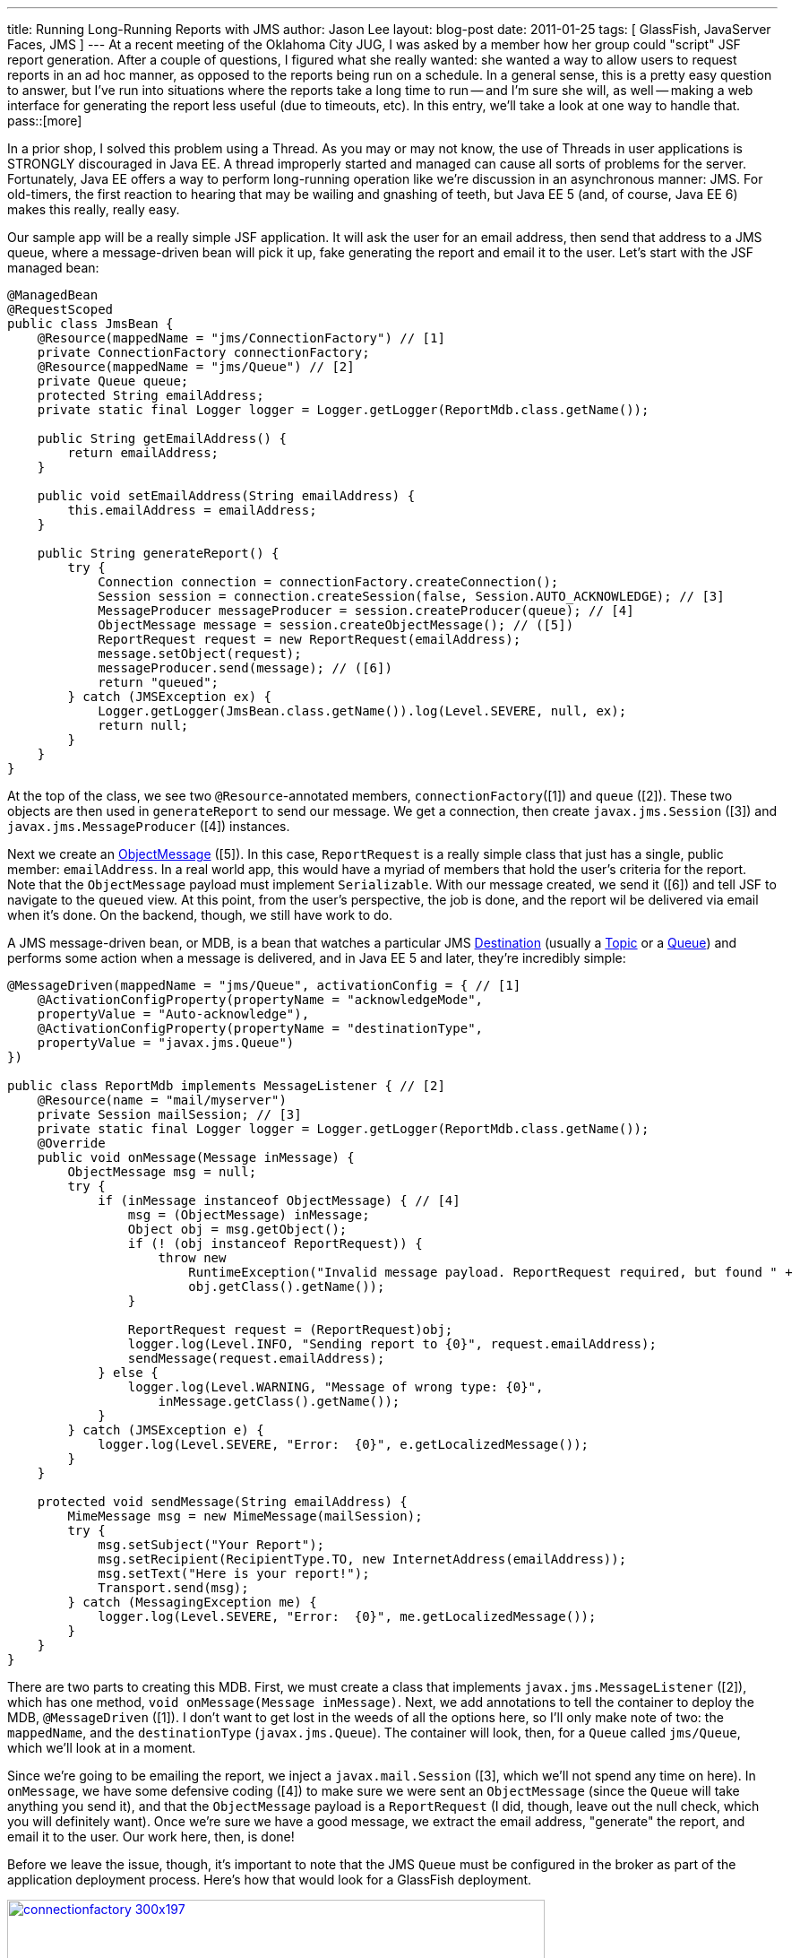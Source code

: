---
title: Running Long-Running Reports with JMS
author: Jason Lee
layout: blog-post
date: 2011-01-25
tags: [ GlassFish, JavaServer Faces, JMS ]
---
At a recent meeting of the Oklahoma City JUG, I was asked by a member how her group could "script" JSF report generation.  After a couple of questions, I figured what she really wanted:  she wanted a way to allow users to request reports in an ad hoc manner, as opposed to the reports being run on a schedule.  In a general sense, this is a pretty easy question to answer, but I've run into situations where the reports take a long time to run -- and I'm sure she will, as well -- making a web interface for generating the report less useful (due to timeouts, etc).  In this entry, we'll take a look at one way to handle that.
pass::[more]

In a prior shop, I solved this problem using a Thread.  As you may or may not know, the use of Threads in user applications is STRONGLY discouraged in Java EE.  A thread improperly started and managed can cause all sorts of problems for the server.  Fortunately, Java EE offers a way to perform long-running operation like we're discussion in an asynchronous manner: JMS.  For old-timers, the first reaction to hearing that may be wailing and gnashing of teeth, but Java EE 5 (and, of course, Java EE 6) makes this really, really easy.  

Our sample app will be a really simple JSF application.  It will ask the user for an email address, then send that address to a JMS queue, where a message-driven bean will pick it up, fake generating the report and email it to the user.  Let's start with the JSF managed bean:

[source,java]
-----
@ManagedBean
@RequestScoped
public class JmsBean {
    @Resource(mappedName = "jms/ConnectionFactory") // [1]
    private ConnectionFactory connectionFactory;
    @Resource(mappedName = "jms/Queue") // [2]
    private Queue queue;
    protected String emailAddress;
    private static final Logger logger = Logger.getLogger(ReportMdb.class.getName());

    public String getEmailAddress() {
        return emailAddress;
    }

    public void setEmailAddress(String emailAddress) {
        this.emailAddress = emailAddress;
    }

    public String generateReport() {
        try {
            Connection connection = connectionFactory.createConnection();
            Session session = connection.createSession(false, Session.AUTO_ACKNOWLEDGE); // [3]
            MessageProducer messageProducer = session.createProducer(queue); // [4]
            ObjectMessage message = session.createObjectMessage(); // ([5])
            ReportRequest request = new ReportRequest(emailAddress);
            message.setObject(request);
            messageProducer.send(message); // ([6])
            return "queued";
        } catch (JMSException ex) {
            Logger.getLogger(JmsBean.class.getName()).log(Level.SEVERE, null, ex);
            return null;
        }
    }
}
-----

At the top of the class, we see two `@Resource`-annotated members,  `connectionFactory`([1]) and `queue` ([2]).  These two objects are then used in `generateReport` to send our message.  We get a connection, then create `javax.jms.Session` ([3]) and `javax.jms.MessageProducer` ([4]) instances.  

Next we create an http://download.oracle.com/javaee/6/api/javax/jms/ObjectMessage.html[ObjectMessage] ([5]).  In this case, `ReportRequest` is a really simple class that just has a single, public member: `emailAddress`.  In a real world app, this would have a myriad of members that hold the user's criteria for the report.  Note that the `ObjectMessage` payload must implement `Serializable`.  With our message created, we send it ([6]) and tell JSF to navigate to the `queued` view.  At this point, from the user's perspective, the job is done, and the report wil be delivered via email when it's done.  On the backend, though, we still have work to do.

A JMS message-driven bean, or MDB, is a bean that watches a particular JMS http://download.oracle.com/javaee/6/api/javax/jms/Destination.html[Destination] (usually a http://download.oracle.com/javaee/6/api/javax/jms/Topic.html[Topic] or a http://download.oracle.com/javaee/6/api/javax/jms/Queue.html[Queue]) and performs some action when a message is delivered, and in Java EE 5 and later, they're incredibly simple:

[source,java]
-----
@MessageDriven(mappedName = "jms/Queue", activationConfig = { // [1]
    @ActivationConfigProperty(propertyName = "acknowledgeMode",
    propertyValue = "Auto-acknowledge"),
    @ActivationConfigProperty(propertyName = "destinationType",
    propertyValue = "javax.jms.Queue")
})

public class ReportMdb implements MessageListener { // [2]
    @Resource(name = "mail/myserver")
    private Session mailSession; // [3]
    private static final Logger logger = Logger.getLogger(ReportMdb.class.getName());
    @Override
    public void onMessage(Message inMessage) {
        ObjectMessage msg = null;
        try {
            if (inMessage instanceof ObjectMessage) { // [4]
                msg = (ObjectMessage) inMessage;
                Object obj = msg.getObject();
                if (! (obj instanceof ReportRequest)) {
                    throw new 
                        RuntimeException("Invalid message payload. ReportRequest required, but found " + 
                        obj.getClass().getName());
                }

                ReportRequest request = (ReportRequest)obj;
                logger.log(Level.INFO, "Sending report to {0}", request.emailAddress);
                sendMessage(request.emailAddress);
            } else {
                logger.log(Level.WARNING, "Message of wrong type: {0}", 
                    inMessage.getClass().getName());
            }
        } catch (JMSException e) {
            logger.log(Level.SEVERE, "Error:  {0}", e.getLocalizedMessage());
        }
    }

    protected void sendMessage(String emailAddress) {
        MimeMessage msg = new MimeMessage(mailSession);
        try {
            msg.setSubject("Your Report");
            msg.setRecipient(RecipientType.TO, new InternetAddress(emailAddress));
            msg.setText("Here is your report!");
            Transport.send(msg);
        } catch (MessagingException me) {
            logger.log(Level.SEVERE, "Error:  {0}", me.getLocalizedMessage());
        }
    }
}
-----

There are two parts to creating this MDB.  First, we must create a class that implements `javax.jms.MessageListener` ([2]), which has one method, `void onMessage(Message inMessage)`.  Next, we add annotations to tell the container to deploy the MDB, `@MessageDriven` ([1]).  I don't want to get lost in the weeds of all the options here, so I'll only make note of two:  the `mappedName`, and the `destinationType` (`javax.jms.Queue`).  The container will look, then, for a `Queue` called `jms/Queue`, which we'll look at in a moment.

Since we're going to be emailing the report, we inject a `javax.mail.Session` ([3], which we'll not spend any time on here).  In `onMessage`, we have some defensive coding ([4]) to make sure we were sent an `ObjectMessage` (since the `Queue` will take anything you send it), and that the `ObjectMessage` payload is a `ReportRequest` (I did, though, leave out the null check, which you will definitely want).  Once we're sure we have a good message, we extract the email address, "generate" the report, and email it to the user.  Our work here, then, is done!

Before we leave the issue, though, it's important to note that the JMS `Queue` must be configured in the broker as part of the application deployment process.  Here's how that would look for a GlassFish deployment.

image::/imported/2011/01/connectionfactory-300x197.jpg[link='/images/imported/2011/01/connectionfactory.jpg' title='Connection Factory Creation' width='600']

image::/imported/2011/01/destinationresource-300x197.jpg[link='/images/imported/2011/01/destinationresource.jpg' title='Creating the Destination Resource' width='600']

And that should do it.  If you're interested in the source, you can find that link:/images/imported/2011/01/jsfjms.tar.gz[here]. If you have any questions, feel free to post them below.
